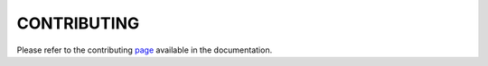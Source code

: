 CONTRIBUTING
============

Please refer to the contributing
`page <https://burp-ui.readthedocs.org/en/latest/contributing.html>`_ available
in the documentation.
